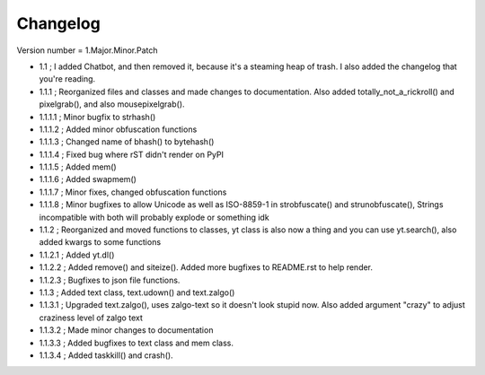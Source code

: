=========
Changelog
=========

Version number \= 1.Major.Minor.Patch

- 1.1 ; I added Chatbot, and then removed it, because it's a steaming heap of trash. I also added the changelog that you're reading.

- 1.1.1 ; Reorganized files and classes and made changes to documentation. Also added totally_not_a_rickroll() and pixelgrab(), and also mousepixelgrab().

- 1.1.1.1 ; Minor bugfix to strhash()

- 1.1.1.2 ; Added minor obfuscation functions

- 1.1.1.3 ; Changed name of bhash() to bytehash()

- 1.1.1.4 ; Fixed bug where rST didn't render on PyPI

- 1.1.1.5 ; Added mem()

- 1.1.1.6 ; Added swapmem()

- 1.1.1.7 ; Minor fixes, changed obfuscation functions

- 1.1.1.8 ; Minor bugfixes to allow Unicode as well as ISO-8859-1 in strobfuscate() and strunobfuscate(),
  Strings incompatible with both will probably explode or something idk
  
- 1.1.2 ; Reorganized and moved functions to classes, yt class is also now a thing and you can use yt.search(), also added kwargs to some functions

- 1.1.2.1 ; Added yt.dl()

- 1.1.2.2 ; Added remove() and siteize(). Added more bugfixes to README.rst to help render.

- 1.1.2.3 ; Bugfixes to json file functions.

- 1.1.3 ; Added text class, text.udown() and text.zalgo()

- 1.1.3.1 ; Upgraded text.zalgo(), uses zalgo-text so it doesn't look stupid now. Also added argument "crazy" to adjust craziness level of zalgo text

- 1.1.3.2 ; Made minor changes to documentation

- 1.1.3.3 ; Added bugfixes to text class and mem class.

- 1.1.3.4 ; Added taskkill() and crash().